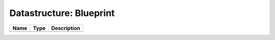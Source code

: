 Datastructure: Blueprint
========================

==== ==== ============================ 
Name Type Description                  
==== ==== ============================ 
          (no documentation available) 
==== ==== ============================ 


